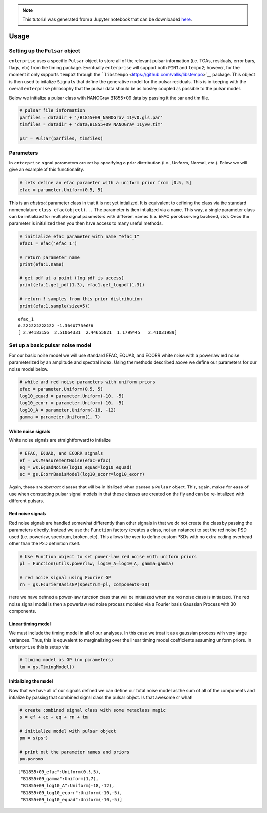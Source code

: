 
.. module:: enterprise

.. note:: This tutorial was generated from a Jupyter notebook that can be
          downloaded `here <_static/notebooks/usage.ipynb>`_.

.. _usage:

Usage
=====


Setting up the ``Pulsar`` object
--------------------------------

``enterprise`` uses a specific ``Pulsar`` object to store all of the
relevant pulsar information (i.e. TOAs, residuals, error bars, flags,
etc) from the timing package. Eventually ``enterprise`` will support
both ``PINT`` and ``tempo2``; however, for the moment it only supports
``tempo2`` through the
```libstempo`` <https://github.com/vallis/libstempo>`__ package. This
object is then used to initalize ``Signal``\ s that define the
generative model for the pulsar residuals. This is in keeping with the
overall ``enterprise`` philosophy that the pulsar data should be as
loosley coupled as possible to the pulsar model.

Below we initialize a pulsar class with NANOGrav B1855+09 data by
passing it the par and tim file.

.. code:: python

    # pulsar file information
    parfiles = datadir + '/B1855+09_NANOGrav_11yv0.gls.par'
    timfiles = datadir + 'data/B1855+09_NANOGrav_11yv0.tim'
    
    psr = Pulsar(parfiles, timfiles)

Parameters
----------

In ``enterprise`` signal parameters are set by specifying a prior
distribution (i.e., Uniform, Normal, etc.). Below we will give an
example of this functionality.

.. code:: python

    # lets define an efac parameter with a uniform prior from [0.5, 5]
    efac = parameter.Uniform(0.5, 5)

This is an *abstract* parameter class in that it is not yet intialized.
It is equivalent to defining the class via the standard nomenclature
``class efac(object)...`` The parameter is then intialized via a name.
This way, a single parameter class can be initialized for multiple
signal parameters with different names (i.e. EFAC per observing backend,
etc). Once the parameter is initialized then you then have access to
many useful methods.

.. code:: python

    # initialize efac parameter with name "efac_1"
    efac1 = efac('efac_1')
    
    # return parameter name
    print(efac1.name)
    
    # get pdf at a point (log pdf is access)
    print(efac1.get_pdf(1.3), efac1.get_logpdf(1.3))
    
    # return 5 samples from this prior distribution
    print(efac1.sample(size=5))


.. parsed-literal::

    efac_1
    0.222222222222 -1.50407739678
    [ 2.94183156  2.51064331  2.44655821  1.1799445   2.41031989]


Set up a basic pulsar noise model
---------------------------------

For our basic noise model we will use standard EFAC, EQUAD, and ECORR
white noise with a powerlaw red noise parameterized by an amplitude and
spectral index. Using the methods described above we define our
parameters for our noise model below.

.. code:: python

    # white and red noise parameters with uniform priors
    efac = parameter.Uniform(0.5, 5)
    log10_equad = parameter.Uniform(-10, -5)
    log10_ecorr = parameter.Uniform(-10, -5)
    log10_A = parameter.Uniform(-18, -12)
    gamma = parameter.Uniform(1, 7)

White noise signals
~~~~~~~~~~~~~~~~~~~

White noise signals are straightforward to intialize

.. code:: python

    # EFAC, EQUAD, and ECORR signals
    ef = ws.MeasurementNoise(efac=efac)
    eq = ws.EquadNoise(log10_equad=log10_equad)
    ec = gs.EcorrBasisModel(log10_ecorr=log10_ecorr)

Again, these are *abstract* classes that will be in itialized when
passes a ``Pulsar`` object. This, again, makes for ease of use when
constucting pulsar signal models in that these classes are created on
the fly and can be re-intialized with different pulsars.

Red noise signals
~~~~~~~~~~~~~~~~~

Red noise signals are handled somewhat differently than other signals in
that we do not create the class by passing the parameters directly.
Instead we use the ``Function`` factory (creates a class, not an
instance) to set the red noise PSD used (i.e. powerlaw, spectrum,
broken, etc). This allows the user to define custom PSDs with no extra
coding overhead other than the PSD definition itself.

.. code:: python

    # Use Function object to set power-law red noise with uniform priors
    pl = Function(utils.powerlaw, log10_A=log10_A, gamma=gamma)
    
    # red noise signal using Fourier GP
    rn = gs.FourierBasisGP(spectrum=pl, components=30)

Here we have defined a power-law function class that will be initialized
when the red noise class is initialized. The red noise signal model is
then a powerlaw red noise process modeled via a Fourier basis Gaussian
Process with 30 components.

Linear timing model
~~~~~~~~~~~~~~~~~~~

We must include the timing model in all of our analyses. In this case we
treat it as a gaussian process with very large variances. Thus, this is
equvalent to marginalizing over the linear timing model coefficients
assuming uniform priors. In ``enterprise`` this is setup via:

.. code:: python

    # timing model as GP (no parameters)
    tm = gs.TimingModel()

Initializing the model
~~~~~~~~~~~~~~~~~~~~~~

Now that we have all of our signals defined we can define our total
noise model as the sum of all of the components and intialize by passing
that combined signal class the pulsar object. Is that awesome or what!

.. code:: python

    # create combined signal class with some metaclass magic
    s = ef + ec + eq + rn + tm
    
    # initialize model with pulsar object
    pm = s(psr)
    
    # print out the parameter names and priors
    pm.params




.. parsed-literal::

    ["B1855+09_efac":Uniform(0.5,5),
     "B1855+09_gamma":Uniform(1,7),
     "B1855+09_log10_A":Uniform(-18,-12),
     "B1855+09_log10_ecorr":Uniform(-10,-5),
     "B1855+09_log10_equad":Uniform(-10,-5)]



